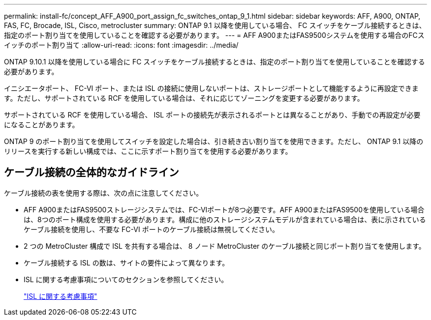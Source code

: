 ---
permalink: install-fc/concept_AFF_A900_port_assign_fc_switches_ontap_9_1.html 
sidebar: sidebar 
keywords: AFF, A900, ONTAP, FAS, FC, Brocade, ISL, Cisco, metrocluster 
summary: ONTAP 9.1 以降を使用している場合、 FC スイッチをケーブル接続するときは、指定のポート割り当てを使用していることを確認する必要があります。 
---
= AFF A900またはFAS9500システムを使用する場合のFCスイッチのポート割り当て
:allow-uri-read: 
:icons: font
:imagesdir: ../media/


[role="lead"]
ONTAP 9.10.1 以降を使用している場合に FC スイッチをケーブル接続するときは、指定のポート割り当てを使用していることを確認する必要があります。

イニシエータポート、 FC-VI ポート、または ISL の接続に使用しないポートは、ストレージポートとして機能するように再設定できます。ただし、サポートされている RCF を使用している場合は、それに応じてゾーニングを変更する必要があります。

サポートされている RCF を使用している場合、 ISL ポートの接続先が表示されるポートとは異なることがあり、手動での再設定が必要になることがあります。

ONTAP 9 のポート割り当てを使用してスイッチを設定した場合は、引き続き古い割り当てを使用できます。ただし、 ONTAP 9.1 以降のリリースを実行する新しい構成では、ここに示すポート割り当てを使用する必要があります。



== ケーブル接続の全体的なガイドライン

ケーブル接続の表を使用する際は、次の点に注意してください。

* AFF A900またはFAS9500ストレージシステムでは、FC-VIポートが8つ必要です。AFF A900またはFAS9500を使用している場合は、8つのポート構成を使用する必要があります。構成に他のストレージシステムモデルが含まれている場合は、表に示されているケーブル接続を使用し、不要な FC-VI ポートのケーブル接続は無視してください。
* 2 つの MetroCluster 構成で ISL を共有する場合は、 8 ノード MetroCluster のケーブル接続と同じポート割り当てを使用します。
* ケーブル接続する ISL の数は、サイトの要件によって異なります。
* ISL に関する考慮事項についてのセクションを参照してください。
+
link:concept_considerations_isls_mcfc.html["ISL に関する考慮事項"]


